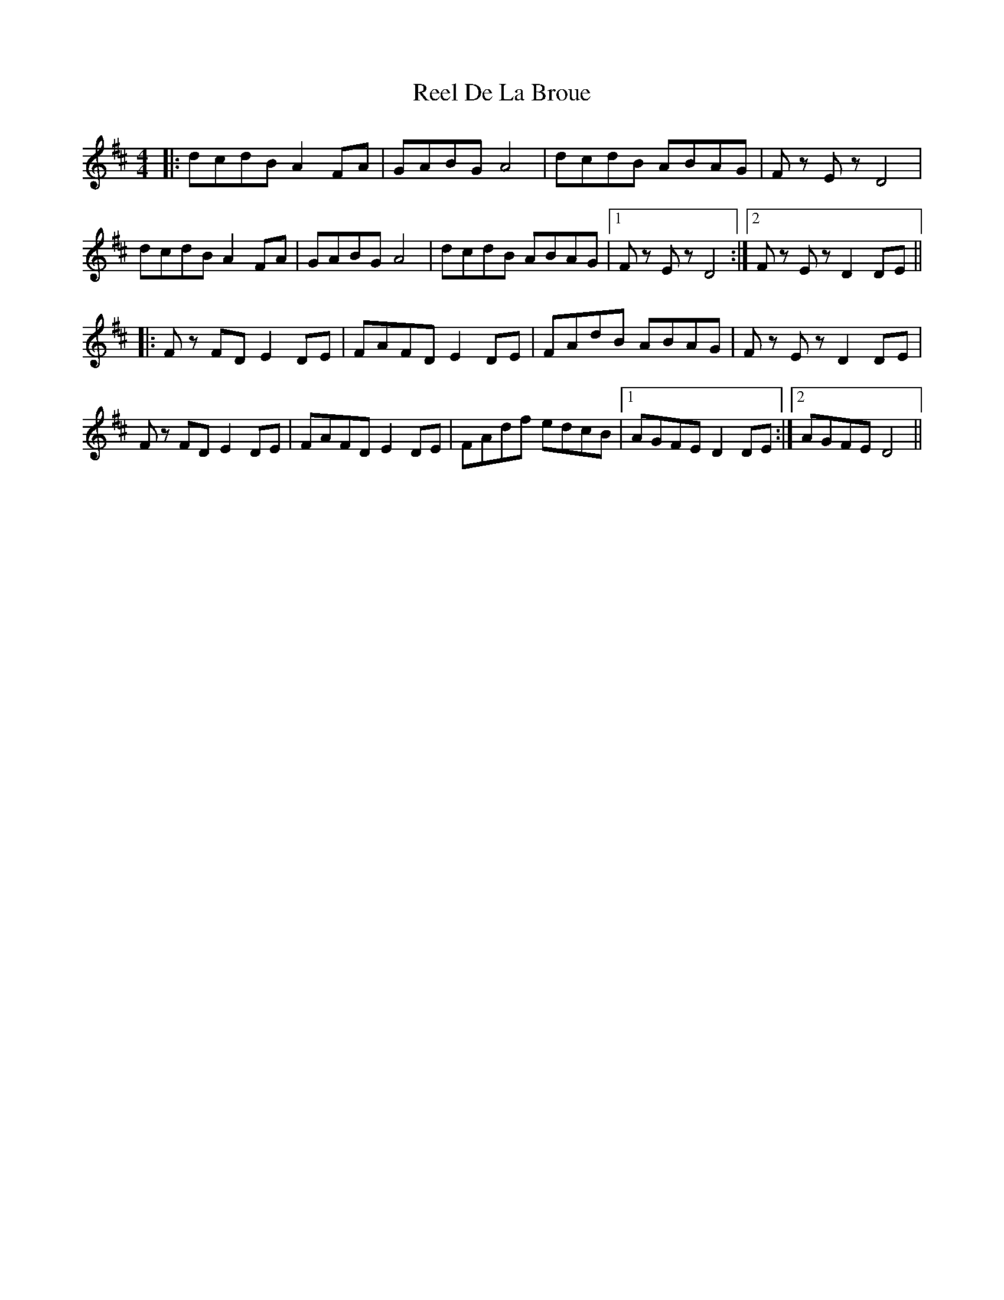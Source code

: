 X: 34056
T: Reel De La Broue
R: reel
M: 4/4
K: Dmajor
|:dcdB A2 FA|GABG A4|dcdB ABAG|F z E z D4|
dcdB A2 FA|GABG A4|dcdB ABAG|1 F z E z D4:|2 F z E z D2 DE||
|:F z FD E2 DE|FAFD E2 DE|FAdB ABAG|F z E z D2 DE|
F z FD E2 DE|FAFD E2 DE|FAdf edcB|1 AGFE D2 DE:|2 AGFE D4||

